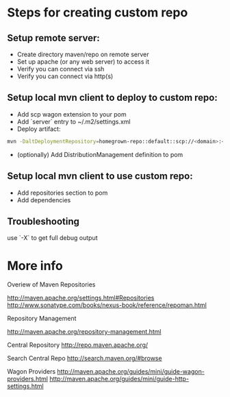 * Steps for creating custom repo

** Setup remote server: 

- Create directory maven/repo on remote server
- Set up apache (or any web server) to access it
- Verify you can connect via ssh 
- Verify you can connect via http(s)

** Setup local mvn client to deploy to custom repo: 

- Add scp wagon extension to your pom 
- Add `server` entry to ~/.m2/settings.xml
- Deploy artifact:
#+BEGIN_SRC bash
mvn -DaltDeploymentRepository=homegrown-repo::default::scp://<domain>:<port>/<path-to-repo> javadoc:jar source:jar deploy -e
#+END_SRC
- (optionally) Add DistributionManagement definition to pom 

** Setup local mvn client to use custom repo: 

- Add repositories section to pom
- Add dependencies

** Troubleshooting

use `-X` to get full debug output

* More info

Overiew of Maven Repositories

http://maven.apache.org/settings.html#Repositories
http://www.sonatype.com/books/nexus-book/reference/repoman.html

Repository Management

http://maven.apache.org/repository-management.html

Central Repository
http://repo.maven.apache.org/

Search Central Repo
http://search.maven.org/#browse

Wagon Providers
http://maven.apache.org/guides/mini/guide-wagon-providers.html
http://maven.apache.org/guides/mini/guide-http-settings.html






